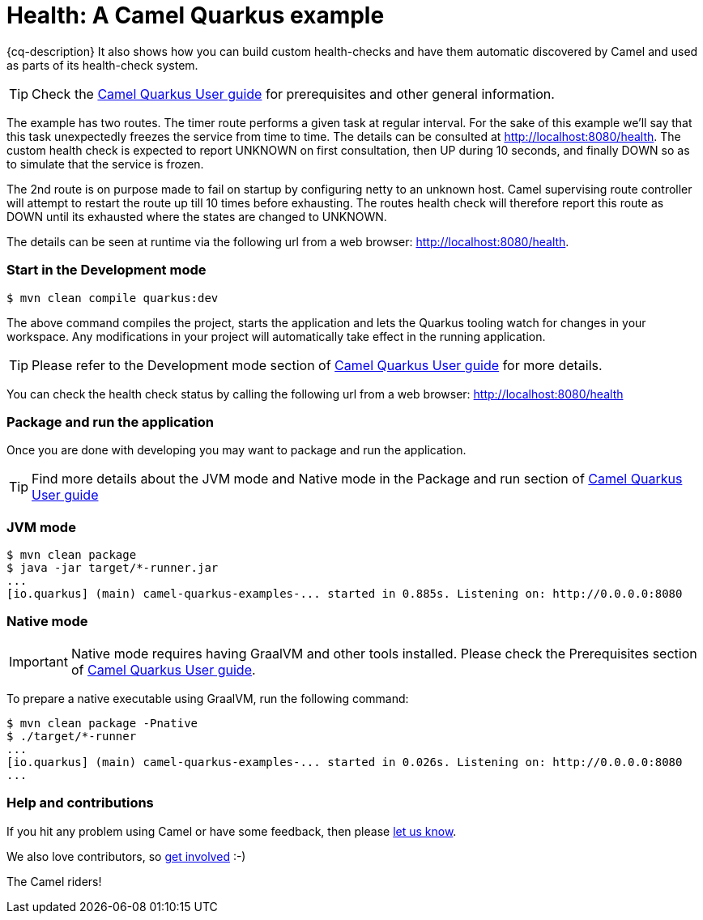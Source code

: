 = Health: A Camel Quarkus example
:cq-example-description: An example that shows how to use Camel health-checks with Quarkus.

{cq-description} It also shows how you can build custom health-checks and have them automatic discovered by Camel and
used as parts of its health-check system.

TIP: Check the https://camel.apache.org/camel-quarkus/latest/first-steps.html[Camel Quarkus User guide] for prerequisites
and other general information.

The example has two routes. The timer route performs a given task at regular interval. For the sake of this example we'll say
that this task unexpectedly freezes the service from time to time. The details can be consulted at http://localhost:8080/health.
The custom health check is expected to report UNKNOWN on first consultation, then UP during 10 seconds, and finally DOWN so as to
simulate that the service is frozen.

The 2nd route is on purpose made to fail on startup by configuring netty to an unknown host.
Camel supervising route controller will attempt to restart the route up till 10 times before exhausting.
The routes health check will therefore report this route as DOWN until its exhausted where the states are changed to UNKNOWN.

The details can be seen at runtime via the following url from a web browser: http://localhost:8080/health.

=== Start in the Development mode

[source,shell]
----
$ mvn clean compile quarkus:dev
----

The above command compiles the project, starts the application and lets the Quarkus tooling watch for changes in your
workspace. Any modifications in your project will automatically take effect in the running application.

TIP: Please refer to the Development mode section of
https://camel.apache.org/camel-quarkus/latest/first-steps.html#_development_mode[Camel Quarkus User guide] for more details.

You can check the health check status by calling the following url from a web browser: http://localhost:8080/health

=== Package and run the application

Once you are done with developing you may want to package and run the application.

TIP: Find more details about the JVM mode and Native mode in the Package and run section of
https://camel.apache.org/camel-quarkus/latest/first-steps.html#_package_and_run_the_application[Camel Quarkus User guide]

=== JVM mode

[source,shell]
----

$ mvn clean package
$ java -jar target/*-runner.jar
...
[io.quarkus] (main) camel-quarkus-examples-... started in 0.885s. Listening on: http://0.0.0.0:8080
----

=== Native mode

IMPORTANT: Native mode requires having GraalVM and other tools installed. Please check the Prerequisites section
of https://camel.apache.org/camel-quarkus/latest/first-steps.html#_prerequisites[Camel Quarkus User guide].

To prepare a native executable using GraalVM, run the following command:

[source,shell]
----
$ mvn clean package -Pnative
$ ./target/*-runner
...
[io.quarkus] (main) camel-quarkus-examples-... started in 0.026s. Listening on: http://0.0.0.0:8080
...
----

=== Help and contributions

If you hit any problem using Camel or have some feedback, then please
https://camel.apache.org/support.html[let us know].

We also love contributors, so
https://camel.apache.org/contributing.html[get involved] :-)

The Camel riders!

